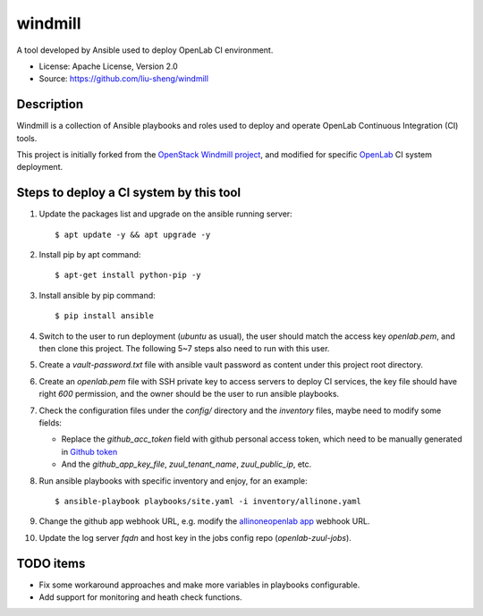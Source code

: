 ========
windmill
========

A tool developed by Ansible used to deploy OpenLab CI environment.

* License: Apache License, Version 2.0
* Source: https://github.com/liu-sheng/windmill

Description
-----------

Windmill is a collection of Ansible playbooks and roles used to deploy and operate
OpenLab Continuous Integration (CI) tools.

This project is initially forked from the `OpenStack Windmill project`_, and
modified for specific `OpenLab`_ CI system deployment.

.. _OpenStack Windmill project: http://git.openstack.org/cgit/openstack/windmill/
.. _OpenLab: https://github.com/theopenlab

Steps to deploy a CI system by this tool
----------------------------------------

1. Update the packages list and upgrade on the ansible running server::

   $ apt update -y && apt upgrade -y

2. Install pip by apt command::

   $ apt-get install python-pip -y

3. Install ansible by pip command::

   $ pip install ansible

4. Switch to the user to run deployment (`ubuntu` as usual), the user should match the access
   key `openlab.pem`, and then clone this project. The following 5~7 steps also need to run
   with this user.

5. Create a `vault-password.txt` file with ansible vault password as content under this project
   root directory.

6. Create an `openlab.pem` file with SSH private key to access servers to deploy CI services,
   the key file should have right `600` permission, and the owner should be the user to run
   ansible playbooks.

7. Check the configuration files under the `config/` directory and the `inventory` files, maybe
   need to modify some fields:

   - Replace the `github_acc_token` field with github personal access token, which need to be
     manually generated in `Github token`_
   - And the `github_app_key_file`, `zuul_tenant_name`, `zuul_public_ip`, etc.

.. _Github token: https://github.com/settings/tokens

8. Run ansible playbooks with specific inventory and enjoy, for an example::

    $ ansible-playbook playbooks/site.yaml -i inventory/allinone.yaml

9. Change the github app webhook URL, e.g. modify the `allinoneopenlab app`_ webhook URL.

.. _allinoneopenlab app: https://github.com/settings/apps/liu-openlab-ci

10. Update the log server `fqdn` and host key in the jobs config repo (`openlab-zuul-jobs`).

TODO items
----------

* Fix some workaround approaches and make more variables in playbooks configurable.

* Add support for monitoring and heath check functions.
